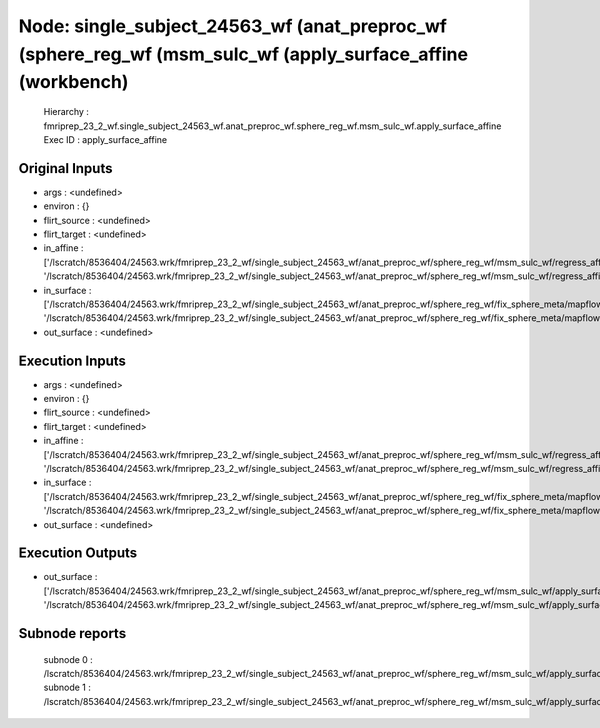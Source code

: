 Node: single_subject_24563_wf (anat_preproc_wf (sphere_reg_wf (msm_sulc_wf (apply_surface_affine (workbench)
============================================================================================================


 Hierarchy : fmriprep_23_2_wf.single_subject_24563_wf.anat_preproc_wf.sphere_reg_wf.msm_sulc_wf.apply_surface_affine
 Exec ID : apply_surface_affine


Original Inputs
---------------


* args : <undefined>
* environ : {}
* flirt_source : <undefined>
* flirt_target : <undefined>
* in_affine : ['/lscratch/8536404/24563.wrk/fmriprep_23_2_wf/single_subject_24563_wf/anat_preproc_wf/sphere_reg_wf/msm_sulc_wf/regress_affine/mapflow/_regress_affine0/lh.sphere_converted_xfm', '/lscratch/8536404/24563.wrk/fmriprep_23_2_wf/single_subject_24563_wf/anat_preproc_wf/sphere_reg_wf/msm_sulc_wf/regress_affine/mapflow/_regress_affine1/rh.sphere_converted_xfm']
* in_surface : ['/lscratch/8536404/24563.wrk/fmriprep_23_2_wf/single_subject_24563_wf/anat_preproc_wf/sphere_reg_wf/fix_sphere_meta/mapflow/_fix_sphere_meta0/lh.sphere_converted.gii', '/lscratch/8536404/24563.wrk/fmriprep_23_2_wf/single_subject_24563_wf/anat_preproc_wf/sphere_reg_wf/fix_sphere_meta/mapflow/_fix_sphere_meta1/rh.sphere_converted.gii']
* out_surface : <undefined>


Execution Inputs
----------------


* args : <undefined>
* environ : {}
* flirt_source : <undefined>
* flirt_target : <undefined>
* in_affine : ['/lscratch/8536404/24563.wrk/fmriprep_23_2_wf/single_subject_24563_wf/anat_preproc_wf/sphere_reg_wf/msm_sulc_wf/regress_affine/mapflow/_regress_affine0/lh.sphere_converted_xfm', '/lscratch/8536404/24563.wrk/fmriprep_23_2_wf/single_subject_24563_wf/anat_preproc_wf/sphere_reg_wf/msm_sulc_wf/regress_affine/mapflow/_regress_affine1/rh.sphere_converted_xfm']
* in_surface : ['/lscratch/8536404/24563.wrk/fmriprep_23_2_wf/single_subject_24563_wf/anat_preproc_wf/sphere_reg_wf/fix_sphere_meta/mapflow/_fix_sphere_meta0/lh.sphere_converted.gii', '/lscratch/8536404/24563.wrk/fmriprep_23_2_wf/single_subject_24563_wf/anat_preproc_wf/sphere_reg_wf/fix_sphere_meta/mapflow/_fix_sphere_meta1/rh.sphere_converted.gii']
* out_surface : <undefined>


Execution Outputs
-----------------


* out_surface : ['/lscratch/8536404/24563.wrk/fmriprep_23_2_wf/single_subject_24563_wf/anat_preproc_wf/sphere_reg_wf/msm_sulc_wf/apply_surface_affine/mapflow/_apply_surface_affine0/lh.sphere_converted_xformed.surf.gii', '/lscratch/8536404/24563.wrk/fmriprep_23_2_wf/single_subject_24563_wf/anat_preproc_wf/sphere_reg_wf/msm_sulc_wf/apply_surface_affine/mapflow/_apply_surface_affine1/rh.sphere_converted_xformed.surf.gii']


Subnode reports
---------------


 subnode 0 : /lscratch/8536404/24563.wrk/fmriprep_23_2_wf/single_subject_24563_wf/anat_preproc_wf/sphere_reg_wf/msm_sulc_wf/apply_surface_affine/mapflow/_apply_surface_affine0/_report/report.rst
 subnode 1 : /lscratch/8536404/24563.wrk/fmriprep_23_2_wf/single_subject_24563_wf/anat_preproc_wf/sphere_reg_wf/msm_sulc_wf/apply_surface_affine/mapflow/_apply_surface_affine1/_report/report.rst

